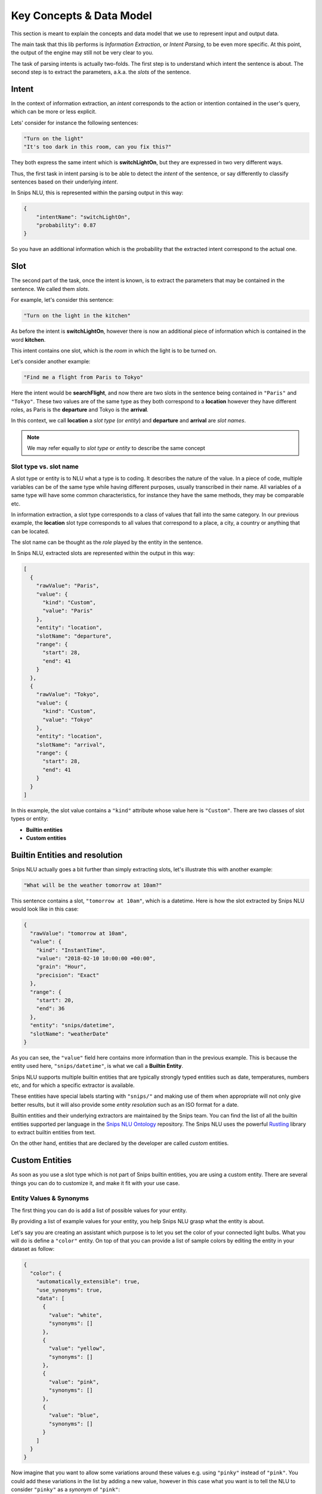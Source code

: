 .. _data_model:

Key Concepts & Data Model
=========================

This section is meant to explain the concepts and data model that we use to
represent input and output data.

The main task that this lib performs is *Information Extraction*, or *Intent Parsing*, to be even more specific. At this point, the output of the engine may still not be very clear to you.

The task of parsing intents is actually two-folds. The first step is to
understand which intent the sentence is about. The second step is
to extract the parameters, a.k.a. the *slots* of the sentence.

.. _intent:

Intent
------

In the context of information extraction, an *intent* corresponds to the
action or intention contained in the user's query, which can be more or less
explicit.

Lets' consider for instance the following sentences:

.. code-block:: json

    "Turn on the light"
    "It's too dark in this room, can you fix this?"

They both express the same intent which is **switchLightOn**, but they
are expressed in two very different ways.

Thus, the first task in intent parsing is to be able to detect the *intent* of
the sentence, or say differently to classify sentences based on their
underlying *intent*.

In Snips NLU, this is represented within the parsing output in this way:

.. code-block:: json

    {
        "intentName": "switchLightOn",
        "probability": 0.87
    }

So you have an additional information which is the probability that the
extracted intent correspond to the actual one.


.. _slot:

Slot
----

The second part of the task, once the intent is known, is to extract the
parameters that may be contained in the sentence. We called them *slots*.

For example, let's consider this sentence:

.. code-block:: json

    "Turn on the light in the kitchen"

As before the intent is **switchLightOn**, however there is now an
additional piece of information which is contained in the word **kitchen**.

This intent contains one slot, which is the *room* in which the light is to be
turned on.

Let's consider another example:

.. code-block:: json

    "Find me a flight from Paris to Tokyo"

Here the intent would be **searchFlight**, and now there are two slots in the
sentence being contained in ``"Paris"`` and ``"Tokyo"``. These two values are
of the same type as they both correspond to a **location** however they have
different roles, as Paris is the **departure** and Tokyo is the **arrival**.

In this context, we call **location** a *slot type* (or *entity*) and
**departure** and **arrival** are *slot names*.

.. note::

    We may refer equally to *slot type* or *entity* to describe the same
    concept

.. _entity_vs_slot_name:

-----------------------
Slot type vs. slot name
-----------------------

A slot type or entity is to NLU what a type is to coding. It describes the
nature of the value. In a piece of code, multiple variables can be of the same
type while having different purposes, usually transcribed in their name. All
variables of a same type will have some common characteristics, for instance
they have the same methods, they may be comparable etc.

In information extraction, a slot type corresponds to a class of values that
fall into the same category. In our previous example, the **location** slot
type corresponds to all values that correspond to a place, a city, a country or
anything that can be located.

The slot name can be thought as the *role* played by the entity in the
sentence.


In Snips NLU, extracted slots are represented within the output in this way:

.. code-block:: json

    [
      {
        "rawValue": "Paris",
        "value": {
          "kind": "Custom",
          "value": "Paris"
        },
        "entity": "location",
        "slotName": "departure",
        "range": {
          "start": 28,
          "end": 41
        }
      },
      {
        "rawValue": "Tokyo",
        "value": {
          "kind": "Custom",
          "value": "Tokyo"
        },
        "entity": "location",
        "slotName": "arrival",
        "range": {
          "start": 28,
          "end": 41
        }
      }
    ]

In this example, the slot value contains a ``"kind"`` attribute whose value
here is ``"Custom"``. There are two classes of slot types or entity:

-   **Builtin entities**
-   **Custom entities**


.. _builtin_entity_resolution:

Builtin Entities and resolution
-------------------------------

Snips NLU actually goes a bit further than simply extracting slots, let's
illustrate this with another example:

.. code-block:: json

    "What will be the weather tomorrow at 10am?"

This sentence contains a slot, ``"tomorrow at 10am"``, which is a datetime.
Here is how the slot extracted by Snips NLU would look like in this case:

.. code-block:: json

    {
      "rawValue": "tomorrow at 10am",
      "value": {
        "kind": "InstantTime",
        "value": "2018-02-10 10:00:00 +00:00",
        "grain": "Hour",
        "precision": "Exact"
      },
      "range": {
        "start": 20,
        "end": 36
      },
      "entity": "snips/datetime",
      "slotName": "weatherDate"
    }

As you can see, the ``"value"`` field here contains more information than in
the previous example. This is because the entity used here,
``"snips/datetime"``, is what we call a **Builtin Entity**.

Snips NLU supports multiple builtin entities that are typically strongly typed
entities such as date, temperatures, numbers etc, and for which a specific
extractor is available.

These entities have special labels starting with ``"snips/"`` and making use
of them when appropriate will not only give better results, but it will also
provide some *entity resolution* such as an ISO format for a date.

Builtin entities and their underlying extractors are maintained by the Snips
team. You can find the list of all the builtin entities supported per language
in the `Snips NLU Ontology <https://github.com/snipsco/snips-nlu-ontology>`_
repository. The Snips NLU uses the powerful
`Rustling <https://github.com/snipsco/rustling-ontology>`_ library to extract
builtin entities from text.

On the other hand, entities that are declared by the developer are called
*custom* entities.

Custom Entities
---------------

As soon as you use a slot type which is not part of Snips builtin entities, you
are using a custom entity. There are several things you can do to customize it,
and make it fit with your use case.

.. _synonyms:

------------------------
Entity Values & Synonyms
------------------------

The first thing you can do is add a list of possible values for your entity.

By providing a list of example values for your entity, you help Snips NLU
grasp what the entity is about.

Let's say you are creating an assistant which purpose is to let you set the
color of your connected light bulbs. What you will do is define a ``"color"``
entity. On top of that you can provide a list of sample colors by editing the
entity in your dataset as follow:

.. code-block:: json

    {
      "color": {
        "automatically_extensible": true,
        "use_synonyms": true,
        "data": [
          {
            "value": "white",
            "synonyms": []
          },
          {
            "value": "yellow",
            "synonyms": []
          },
          {
            "value": "pink",
            "synonyms": []
          },
          {
            "value": "blue",
            "synonyms": []
          }
        ]
      }
    }

Now imagine that you want to allow some variations around these values e.g.
using ``"pinky"`` instead of ``"pink"``. You could add these variations in the
list by adding a new value, however in this case what you want is to tell the
NLU to consider ``"pinky"`` as a *synonym* of ``"pink"``:

.. code-block:: json

    {
      "value": "pink",
      "synonyms": ["pinky"]
    }

In this context, Snips NLU will map ``"pinky"`` to its reference value,
``"pink"``, in its output.

Let's consider this sentence:

.. code-block:: console

    Please make the light pinky

Here is the kind of NLU output that you would get in this context:

.. code-block:: json

    {
      "input": "Please make the light pinky",
      "intent": {
        "intentName": "setLightColor",
        "probability": 0.95
      },
      "slots": [
        {
          "rawValue": "pinky",
          "value": {
            "kind": "Custom",
            "value": "pink"
          },
          "entity": "color",
          "slotName": "lightColor",
          "range": {
            "start": 22,
            "end": 27
          }
        }
      ]
    }

The ``"rawValue"`` field contains the color value as written within the input,
but now the ``"value"`` field has been *resolved* and it contains the reference
color, ``"pink"``, that the synonym refers to.


.. _auto_extensible:

---------------------------------
Automatically Extensible Entities
---------------------------------

On top of declaring color values and color synonyms, you can also decide how
Snips NLU reacts to unknown entity values.

In the light color assistant example, one of the first thing to do would be
to check what are the colors that are supported by the bulb, for instance:

.. code-block:: json

    ["white", "yellow", "red", "blue", "green", "pink", "purple"]

As you can only handle these colors, you can enforce Snips NLU to
**filter out slot values that are not part of this list**, so that the output
always contain valid values, i.e. supported colors.

On the contrary, let's say you want to build a smart music assistant that will
let you control your speakers and play any artist you want.

Obviously, you can't list all the artist and songs that you might want to
listen to at some point. This means that your dataset will contain some
examples of such artist but you expect Snips NLU to **extend beyond these values**
and extract any other artist or song that appear in the same context.

Your entity must be *automatically extensible*.

Now in practice, there is a flag in the dataset that lets you choose whether or
not your custom entity is automatically extensible:

.. code-block:: json

    {
      "my_custom_entity": {
        "automatically_extensible": true,
        "use_synonyms": true,
        "data": []
      }
    }
